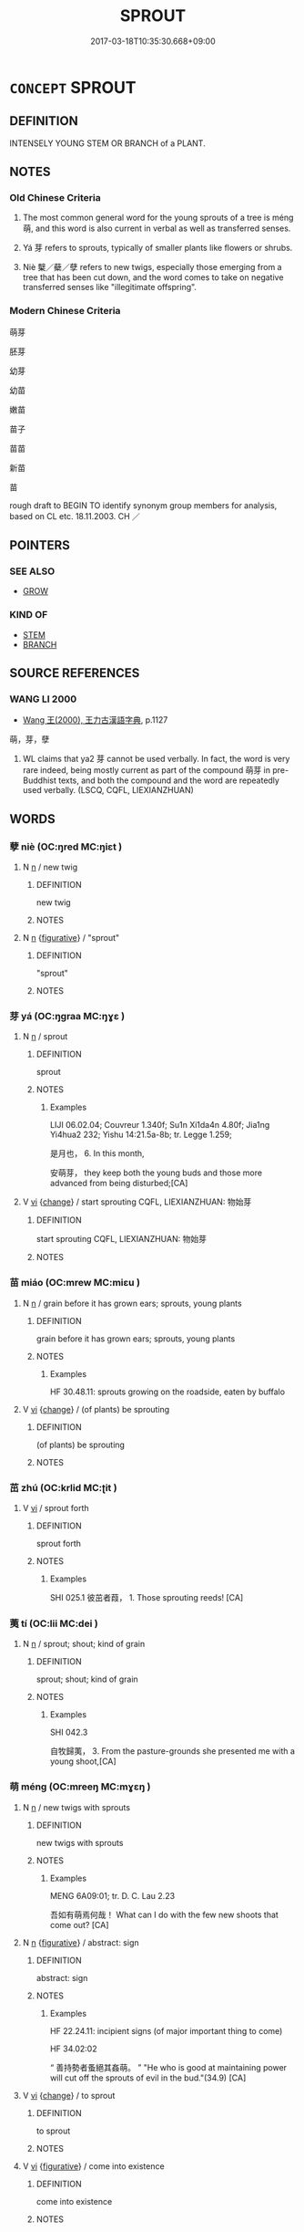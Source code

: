 # -*- mode: mandoku-tls-view -*-
#+TITLE: SPROUT
#+DATE: 2017-03-18T10:35:30.668+09:00        
#+STARTUP: content
* =CONCEPT= SPROUT
:PROPERTIES:
:CUSTOM_ID: uuid-ad7c5609-570e-4e71-ab75-b557dfdfcff1
:SYNONYM+:  GERMINATE
:SYNONYM+:  PUT/SEND OUT SHOOTS
:SYNONYM+:  BUD
:SYNONYM+:  BURGEON
:TR_ZH: 萌芽
:END:
** DEFINITION

INTENSELY YOUNG STEM OR BRANCH of a PLANT.

** NOTES

*** Old Chinese Criteria
1. The most common general word for the young sprouts of a tree is méng 萌, and this word is also current in verbal as well as transferred senses.

2. Yá 芽 refers to sprouts, typically of smaller plants like flowers or shrubs.

3. Niè 櫱／蘗／孽 refers to new twigs, especially those emerging from a tree that has been cut down, and the word comes to take on negative transferred senses like "illegitimate offspring".

*** Modern Chinese Criteria
萌芽

胚芽

幼芽

幼苗

嫩苗

苗子

苗苗

新苗

苗

rough draft to BEGIN TO identify synonym group members for analysis, based on CL etc. 18.11.2003. CH ／

** POINTERS
*** SEE ALSO
 - [[tls:concept:GROW][GROW]]

*** KIND OF
 - [[tls:concept:STEM][STEM]]
 - [[tls:concept:BRANCH][BRANCH]]

** SOURCE REFERENCES
*** WANG LI 2000
 - [[cite:WANG-LI-2000][Wang 王(2000), 王力古漢語字典]], p.1127


萌，芽，孽

1. WL claims that ya2 芽 cannot be used verbally.  In fact, the word is very rare indeed, being mostly current as part of the compound 萌芽 in pre-Buddhist texts, and both the compound and the word are repeatedly used verbally. (LSCQ, CQFL, LIEXIANZHUAN)

** WORDS
   :PROPERTIES:
   :VISIBILITY: children
   :END:
*** 孽 niè (OC:ŋred MC:ŋiɛt )
:PROPERTIES:
:CUSTOM_ID: uuid-f1cf66b7-79a8-4690-a8c4-7355c2b9c288
:Char+: 孽(39,17/20) 
:GY_IDS+: uuid-08cb8fde-3583-4630-89a1-96889f3be3e4
:PY+: niè     
:OC+: ŋred     
:MC+: ŋiɛt     
:END: 
**** N [[tls:syn-func::#uuid-8717712d-14a4-4ae2-be7a-6e18e61d929b][n]] / new twig
:PROPERTIES:
:CUSTOM_ID: uuid-8ec4e9d1-8dc8-4121-98f4-038b8a2363cb
:END:
****** DEFINITION

new twig

****** NOTES

**** N [[tls:syn-func::#uuid-8717712d-14a4-4ae2-be7a-6e18e61d929b][n]] {[[tls:sem-feat::#uuid-2e48851c-928e-40f0-ae0d-2bf3eafeaa17][figurative]]} / "sprout"
:PROPERTIES:
:CUSTOM_ID: uuid-a712c599-c6cd-407b-890f-b684427da4f6
:WARRING-STATES-CURRENCY: 3
:END:
****** DEFINITION

"sprout"

****** NOTES

*** 芽 yá (OC:ŋɡraa MC:ŋɣɛ )
:PROPERTIES:
:CUSTOM_ID: uuid-94f863cb-daba-44b5-a686-4fc89ce54643
:Char+: 芽(140,4/10) 
:GY_IDS+: uuid-c0517079-a8bb-4f83-a68a-a1fb537a435c
:PY+: yá     
:OC+: ŋɡraa     
:MC+: ŋɣɛ     
:END: 
**** N [[tls:syn-func::#uuid-8717712d-14a4-4ae2-be7a-6e18e61d929b][n]] / sprout
:PROPERTIES:
:CUSTOM_ID: uuid-1028ae94-1cde-41f2-8201-c4d3334e4ada
:WARRING-STATES-CURRENCY: 3
:END:
****** DEFINITION

sprout

****** NOTES

******* Examples
LIJI 06.02.04; Couvreur 1.340f; Su1n Xi1da4n 4.80f; Jia1ng Yi4hua2 232; Yishu 14:21.5a-8b; tr. Legge 1.259;

 是月也， 6. In this month,

 安萌芽， they keep both the young buds and those more advanced from being disturbed;[CA]

**** V [[tls:syn-func::#uuid-c20780b3-41f9-491b-bb61-a269c1c4b48f][vi]] {[[tls:sem-feat::#uuid-3d95d354-0c16-419f-9baf-f1f6cb6fbd07][change]]} / start sprouting CQFL, LIEXIANZHUAN: 物始芽
:PROPERTIES:
:CUSTOM_ID: uuid-af2f2809-a461-46b3-bdb4-9e68c5f1066b
:WARRING-STATES-CURRENCY: 3
:END:
****** DEFINITION

start sprouting CQFL, LIEXIANZHUAN: 物始芽

****** NOTES

*** 苗 miáo (OC:mrew MC:miɛu )
:PROPERTIES:
:CUSTOM_ID: uuid-10839df2-e41d-43b3-84e1-9a83e01cd0d5
:Char+: 苗(140,5/11) 
:GY_IDS+: uuid-a2efaa43-0020-4663-8fd4-9c5ebff29dc0
:PY+: miáo     
:OC+: mrew     
:MC+: miɛu     
:END: 
**** N [[tls:syn-func::#uuid-8717712d-14a4-4ae2-be7a-6e18e61d929b][n]] / grain before it has grown ears; sprouts, young plants
:PROPERTIES:
:CUSTOM_ID: uuid-74428a76-da24-407f-95a8-6c9bc94352c4
:WARRING-STATES-CURRENCY: 4
:END:
****** DEFINITION

grain before it has grown ears; sprouts, young plants

****** NOTES

******* Examples
HF 30.48.11: sprouts growing on the roadside, eaten by buffalo

**** V [[tls:syn-func::#uuid-c20780b3-41f9-491b-bb61-a269c1c4b48f][vi]] {[[tls:sem-feat::#uuid-3d95d354-0c16-419f-9baf-f1f6cb6fbd07][change]]} / (of plants) be sprouting
:PROPERTIES:
:CUSTOM_ID: uuid-f8fafe9d-2b76-4c45-bbb0-1dc876bb9ce9
:WARRING-STATES-CURRENCY: 3
:END:
****** DEFINITION

(of plants) be sprouting

****** NOTES

*** 茁 zhú (OC:krlid MC:ʈit )
:PROPERTIES:
:CUSTOM_ID: uuid-34f84c16-50ae-4fab-9f8e-9a5927bf0ff1
:Char+: 茁(140,5/11) 
:GY_IDS+: uuid-76d6545c-48ff-49b3-812e-2691e20a23e7
:PY+: zhú     
:OC+: krlid     
:MC+: ʈit     
:END: 
**** V [[tls:syn-func::#uuid-c20780b3-41f9-491b-bb61-a269c1c4b48f][vi]] / sprout forth
:PROPERTIES:
:CUSTOM_ID: uuid-d8c01051-3e2f-42de-a13c-5af63c8a5dd2
:END:
****** DEFINITION

sprout forth

****** NOTES

******* Examples
SHI 025.1 彼茁者葭， 1. Those sprouting reeds! [CA]

*** 荑 tí (OC:lii MC:dei )
:PROPERTIES:
:CUSTOM_ID: uuid-03767668-9200-4879-be45-0878b8ef946a
:Char+: 荑(140,6/12) 
:GY_IDS+: uuid-fa622d2f-58e7-45b2-af94-0631e24f396f
:PY+: tí     
:OC+: lii     
:MC+: dei     
:END: 
**** N [[tls:syn-func::#uuid-8717712d-14a4-4ae2-be7a-6e18e61d929b][n]] / sprout; shout; kind of grain
:PROPERTIES:
:CUSTOM_ID: uuid-dbf729a9-6c7c-40c1-b3f9-3881096f43c8
:END:
****** DEFINITION

sprout; shout; kind of grain

****** NOTES

******* Examples
SHI 042.3

 自牧歸荑， 3. From the pasture-grounds she presented me with a young shoot,[CA]

*** 萌 méng (OC:mreeŋ MC:mɣɛŋ )
:PROPERTIES:
:CUSTOM_ID: uuid-2c39b9ac-a555-47ea-bc8a-eb24e72f0501
:Char+: 萌(140,8/14) 
:GY_IDS+: uuid-1bbe5136-dda8-4385-b988-f2b9b664b5f5
:PY+: méng     
:OC+: mreeŋ     
:MC+: mɣɛŋ     
:END: 
**** N [[tls:syn-func::#uuid-8717712d-14a4-4ae2-be7a-6e18e61d929b][n]] / new twigs with sprouts
:PROPERTIES:
:CUSTOM_ID: uuid-fc708ed1-0c8a-4fd6-8919-d2f5a3b71aee
:WARRING-STATES-CURRENCY: 3
:END:
****** DEFINITION

new twigs with sprouts

****** NOTES

******* Examples
MENG 6A09:01; tr. D. C. Lau 2.23

 吾如有萌焉何哉！ What can I do with the few new shoots that come out? [CA]

**** N [[tls:syn-func::#uuid-8717712d-14a4-4ae2-be7a-6e18e61d929b][n]] {[[tls:sem-feat::#uuid-2e48851c-928e-40f0-ae0d-2bf3eafeaa17][figurative]]} / abstract: sign
:PROPERTIES:
:CUSTOM_ID: uuid-71f29234-34bf-4473-bb63-41bee8ccb8ae
:WARRING-STATES-CURRENCY: 3
:END:
****** DEFINITION

abstract: sign

****** NOTES

******* Examples
HF 22.24.11: incipient signs (of major important thing to come)

HF 34.02:02

“ 善持勢者蚤絕其姦萌。 ” "He who is good at maintaining power will cut off the sprouts of evil in the bud."(34.9) [CA]

**** V [[tls:syn-func::#uuid-c20780b3-41f9-491b-bb61-a269c1c4b48f][vi]] {[[tls:sem-feat::#uuid-3d95d354-0c16-419f-9baf-f1f6cb6fbd07][change]]} / to sprout
:PROPERTIES:
:CUSTOM_ID: uuid-bfd44dbb-c933-49ce-8440-1e05ffcc3371
:WARRING-STATES-CURRENCY: 3
:END:
****** DEFINITION

to sprout

****** NOTES

**** V [[tls:syn-func::#uuid-c20780b3-41f9-491b-bb61-a269c1c4b48f][vi]] {[[tls:sem-feat::#uuid-2e48851c-928e-40f0-ae0d-2bf3eafeaa17][figurative]]} / come into existence
:PROPERTIES:
:CUSTOM_ID: uuid-31664c4e-1baa-4b31-9bd3-d2fed7db162c
:END:
****** DEFINITION

come into existence

****** NOTES

*** 蘗 
:PROPERTIES:
:CUSTOM_ID: uuid-b50d1f0b-7676-498d-8710-40bdc3002485
:Char+: 蘗(140,17/23) 
:END: 
**** N [[tls:syn-func::#uuid-8717712d-14a4-4ae2-be7a-6e18e61d929b][n]] / sprout
:PROPERTIES:
:CUSTOM_ID: uuid-50cf0e62-0029-4847-86cb-3dafb6f4e815
:WARRING-STATES-CURRENCY: 3
:END:
****** DEFINITION

sprout

****** NOTES

**** N [[tls:syn-func::#uuid-8717712d-14a4-4ae2-be7a-6e18e61d929b][n]] {[[tls:sem-feat::#uuid-2e48851c-928e-40f0-ae0d-2bf3eafeaa17][figurative]]} / "sprouts"
:PROPERTIES:
:CUSTOM_ID: uuid-f83ac9f5-ad65-42d5-aaf7-ac4e68d67347
:WARRING-STATES-CURRENCY: 3
:END:
****** DEFINITION

"sprouts"

****** NOTES

*** 萌牙 méngyá (OC:mreeŋ ŋɡraa MC:mɣɛŋ ŋɣɛ )
:PROPERTIES:
:CUSTOM_ID: uuid-f00d1115-7209-4f6e-bf3c-856ed4a2cc33
:Char+: 萌(140,8/14) 牙(92,0/4) 
:GY_IDS+: uuid-1bbe5136-dda8-4385-b988-f2b9b664b5f5 uuid-f07d360d-d40a-4593-9be2-76fc6228c1c8
:PY+: méng yá    
:OC+: mreeŋ ŋɡraa    
:MC+: mɣɛŋ ŋɣɛ    
:END: 
**** N [[tls:syn-func::#uuid-a8e89bab-49e1-4426-b230-0ec7887fd8b4][NP]] {[[tls:sem-feat::#uuid-f8182437-4c38-4cc9-a6f8-b4833cdea2ba][nonreferential]]} / sprouts
:PROPERTIES:
:CUSTOM_ID: uuid-5dae6600-a65c-4167-88be-d1249dae7c57
:END:
****** DEFINITION

sprouts

****** NOTES

*** 萌芽 méngyá (OC:mreeŋ ŋɡraa MC:mɣɛŋ ŋɣɛ )
:PROPERTIES:
:CUSTOM_ID: uuid-e2bf9e8d-90b4-40a0-9a16-d168eff9802e
:Char+: 萌(140,8/14) 芽(140,4/10) 
:GY_IDS+: uuid-1bbe5136-dda8-4385-b988-f2b9b664b5f5 uuid-c0517079-a8bb-4f83-a68a-a1fb537a435c
:PY+: méng yá    
:OC+: mreeŋ ŋɡraa    
:MC+: mɣɛŋ ŋɣɛ    
:END: 
**** N [[tls:syn-func::#uuid-a8e89bab-49e1-4426-b230-0ec7887fd8b4][NP]] / LS 1.3: sprout
:PROPERTIES:
:CUSTOM_ID: uuid-97276843-422a-407d-a01b-94a0af2edf02
:WARRING-STATES-CURRENCY: 3
:END:
****** DEFINITION

LS 1.3: sprout

****** NOTES

**** V [[tls:syn-func::#uuid-091af450-64e0-4b82-98a2-84d0444b6d19][VPi]] {[[tls:sem-feat::#uuid-229b7720-3cfd-45ff-9b2b-df9c733e6332][inchoative]]} / CQFL 30: to sprout 國家之失乃始萌芽
:PROPERTIES:
:CUSTOM_ID: uuid-6dc3282a-1225-41a5-a812-8962109d0681
:WARRING-STATES-CURRENCY: 3
:END:
****** DEFINITION

CQFL 30: to sprout 國家之失乃始萌芽

****** NOTES

** BIBLIOGRAPHY
bibliography:../core/tlsbib.bib
